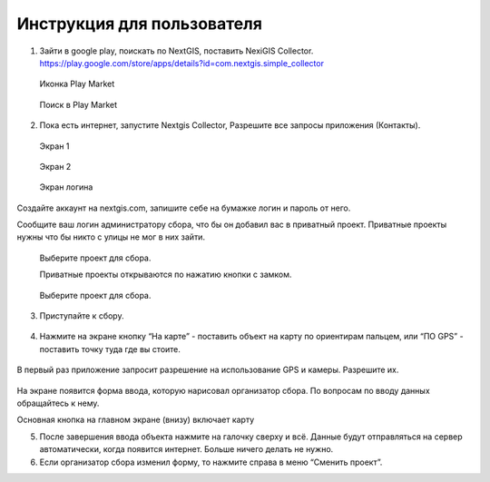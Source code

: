 .. sectionauthor:: Артём Светлов <artem.svetlov@nextgis.ru>

.. _collector_user:

Инструкция для пользователя
============================

.. _collector_user:

1. Зайти в google play, поискать по NextGIS, поставить NexiGIS Collector. https://play.google.com/store/apps/details?id=com.nextgis.simple_collector
 
 .. figure:: _static/ng_collector_googleplay_icon.png
   :name: ng_collector_googleplay_icon
   :align: center
   
   Иконка Play Market
 
  
 .. figure:: _static/ng_collector_googleplay_search.png
   :name: ng_collector_googleplay_search
   :align: center
   :height: 5cm
   
   Поиск в Play Market
  
  
  
2. Пока есть интернет, запустите Nextgis Collector, Разрешите все запросы приложения (Контакты).

  
 .. figure:: _static/ng_collector_run_screen1.png
   :name: ng_collector_run_screen1
   :align: center
   :height: 5cm
   
   Экран 1

  
 .. figure:: _static/ng_collector_run_screen2.png
   :name: ng_collector_run_screen2
   :align: center
   :height: 5cm
   
   Экран 2
   
     
 .. figure:: _static/ng_collector_run_screen3login.png
   :name: ng_collector_run_screen3login
   :align: center
   :height: 5cm
   
   Экран логина
   
Создайте аккаунт на nextgis.com, запишите себе на бумажке логин и пароль от него.

Сообщите ваш логин администратору сбора, что бы он добавил вас в приватный проект. Приватные проекты нужны что бы никто с улицы не мог в них зайти.


     
 .. figure:: _static/ng_collector_run_screen4.png
   :name: ng_collector_run_screen4
   :align: center
   :height: 5cm
   
   Выберите проект для сбора.
   
   Приватные проекты открываются по нажатию кнопки с замком.

 .. figure:: _static/ng_collector_run_screen5.png
   :name: ng_collector_run_screen5
   :align: center
   :height: 5cm
   
   Выберите проект для сбора.
   

3. Приступайте к сбору. 

 .. figure:: _static/ng_collector_run_screen6.png
   :name: ng_collector_run_screen6
   :align: center
   :height: 5cm

4. Нажмите на экране кнопку “На карте” - поставить объект на карту по ориентирам пальцем, или “ПО GPS” - поставить точку туда где вы стоите. 


 .. figure:: _static/ng_collector_run_screen6permission.png
   :name: ng_collector_run_screen6permission
   :align: center
   :height: 5cm
   
В первый раз приложение запросит разрешение на использование GPS и камеры. Разрешите их.


 .. figure:: _static/ng_collector_run_screen7.png
   :name: ng_collector_run_screen7
   :align: center
   :height: 5cm
   
На экране появится форма ввода, которую нарисовал организатор сбора. По вопросам по вводу данных обращайтесь к нему. 

Основная кнопка на главном экране (внизу) включает карту

5. После завершения ввода объекта нажмите на галочку сверху и всё. Данные будут отправляться на сервер автоматически, когда появится интернет. Больше ничего делать не нужно.


6. Если организатор сбора изменил форму, то нажмите справа в меню “Сменить проект”. 

